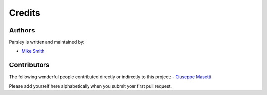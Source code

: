 Credits
-------


Authors
~~~~~~~

Parsley is written and maintained by:

- `Mike Smith <mailto:msmith@ccom.unh.edu>`_


Contributors
~~~~~~~~~~~~

The following wonderful people contributed directly or indirectly to this project:
- `Giuseppe Masetti <mailto:gmasetti@ccom.unh.edu>`_

Please add yourself here alphabetically when you submit your first pull request.
